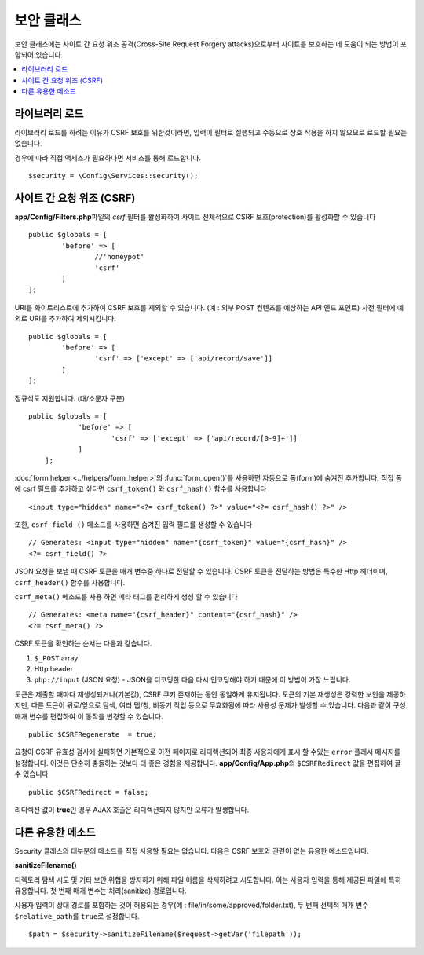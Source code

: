 ##############
보안 클래스
##############

보안 클래스에는 사이트 간 요청 위조 공격(Cross-Site Request Forgery attacks)으로부터 사이트를 보호하는 데 도움이 되는 방법이 포함되어 있습니다.

.. contents::
    :local:
    :depth: 2

*******************
라이브러리 로드
*******************

라이브러리 로드를 하려는 이유가 CSRF 보호를 위한것이라면, 입력이 필터로 실행되고 수동으로 상호 작용을 하지 않으므로 로드할 필요는 없습니다.

경우에 따라 직접 액세스가 필요하다면 서비스를 통해 로드합니다.

::

	$security = \Config\Services::security();

*********************************
사이트 간 요청 위조 (CSRF)
*********************************

**app/Config/Filters.php**\ 파일의 `csrf` 필터를 활성화하여 사이트 전체적으로 CSRF 보호(protection)를 활성화할 수 있습니다

::

	public $globals = [
		'before' => [
			//'honeypot'
			'csrf'
		]
	];

URI를 화이트리스트에 추가하여 CSRF 보호를 제외할 수 있습니다. (예 : 외부 POST 컨텐츠를 예상하는 API 엔드 포인트)
사전 필터에 예외로 URI를 추가하여 제외시킵니다.

::

	public $globals = [
		'before' => [
			'csrf' => ['except' => ['api/record/save']]
		]
	];

정규식도 지원합니다. (대/소문자 구분)

::

    public $globals = [
		'before' => [
			'csrf' => ['except' => ['api/record/[0-9]+']]
		]
	];

:doc:`form helper <../helpers/form_helper>`\ 의 :func:`form_open()`\ 를 사용하면 자동으로 폼(form)에 숨겨진  추가합니다.
직접 폼에 csrf 필드를 추가하고 싶다면 ``csrf_token()`` 와 ``csrf_hash()`` 함수를 사용합니다

::

	<input type="hidden" name="<?= csrf_token() ?>" value="<?= csrf_hash() ?>" />

또한, ``csrf_field ()`` 메소드를 사용하면 숨겨진 입력 필드를 생성할 수 있습니다

::

	// Generates: <input type="hidden" name="{csrf_token}" value="{csrf_hash}" />
	<?= csrf_field() ?>

JSON 요청을 보낼 때 CSRF 토큰을 매개 변수중 하나로 전달할 수 있습니다.
CSRF 토큰을 전달하는 방법은 특수한 Http 헤더이며, ``csrf_header()`` 함수를 사용합니다.

``csrf_meta()`` 메소드를 사용 하면 메타 태그를 편리하게 생성 할 수 있습니다

::

	// Generates: <meta name="{csrf_header}" content="{csrf_hash}" />
	<?= csrf_meta() ?>

CSRF 토큰을 확인하는 순서는 다음과 같습니다.

1. ``$_POST`` array
2. Http header
3. ``php://input`` (JSON 요청) - JSON을 디코딩한 다음 다시 인코딩해야 하기 때문에 이 방법이 가장 느립니다.

토큰은 제출할 때마다 재생성되거나(기본값), CSRF 쿠키 존재하는 동안 동일하게 유지됩니다.
토큰의 기본 재생성은 강력한 보안을 제공하지만, 다른 토큰이 뒤로/앞으로 탐색, 여러 탭/창, 비동기 작업 등으로 무효화됨에 따라 사용성 문제가 발생할 수 있습니다.
다음과 같이 구성 매개 변수를 편집하여 이 동작을 변경할 수 있습니다.

::

	public $CSRFRegenerate  = true;

요청이 CSRF 유효성 검사에 실패하면 기본적으로 이전 페이지로 리디렉션되어 최종 사용자에게 표시 할 수있는 ``error`` 플래시 메시지를 설정합니다. 
이것은 단순히 충돌하는 것보다 더 좋은 경험을 제공합니다. 
**app/Config/App.php**\ 의 ``$CSRFRedirect`` 값을 편집하여 끌 수 있습니다

::

	public $CSRFRedirect = false;

리디렉션 값이 **true**\ 인 경우 AJAX 호출은 리디렉션되지 않지만 오류가 발생합니다.

*********************
다른 유용한 메소드
*********************

Security 클래스의 대부분의 메소드를 직접 사용할 필요는 없습니다.
다음은 CSRF 보호와 관련이 없는 유용한 메소드입니다.

**sanitizeFilename()**

디렉토리 탐색 시도 및 기타 보안 위협을 방지하기 위해 파일 이름을 삭제하려고 시도합니다. 
이는 사용자 입력을 통해 제공된 파일에 특히 유용합니다. 
첫 번째 매개 변수는 처리(sanitize) 경로입니다.

사용자 입력이 상대 경로를 포함하는 것이 허용되는 경우(예 : file/in/some/approved/folder.txt), 두 번째 선택적 매개 변수 ``$relative_path``\ 를 ``true``\ 로 설정합니다.

::

	$path = $security->sanitizeFilename($request->getVar('filepath'));

